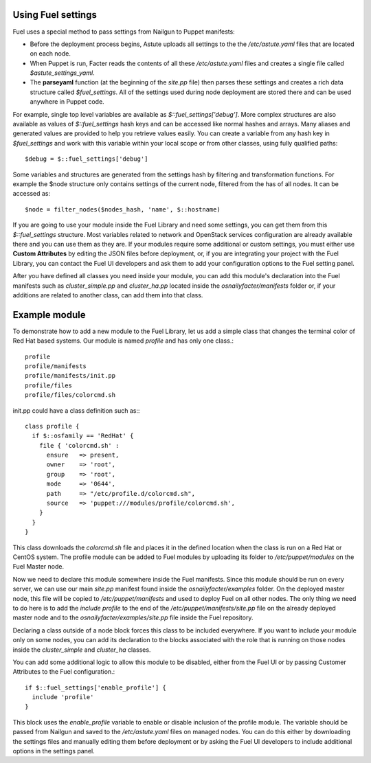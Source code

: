 Using Fuel settings
~~~~~~~~~~~~~~~~~~~

Fuel uses a special method to pass settings from Nailgun to Puppet manifests: 

- Before the deployment process begins,
  Astute uploads all settings
  to the the */etc/astute.yaml* files that are located on each node.
- When Puppet is run,
  Facter reads the contents of all these  */etc/astute.yaml* files
  and creates a single file called *$astute_settings_yaml*.
- The **parseyaml** function (at the beginning of the *site.pp* file)
  then parses these settings
  and creates a rich data structure called *$fuel_settings*.
  All of the settings used during node deployment are stored there
  and can be used anywhere in Puppet code.

For example, single top level variables are available as 
*$::fuel_settings['debug']*.
More complex structures are also available as 
values of *$::fuel_settings* hash keys
and can be accessed like normal hashes and arrays.
Many aliases and generated values are provided
to help you retrieve values easily.
You can create a variable from any hash key in *$fuel_settings*
and work with this variable within your local scope
or from other classes, using fully qualified paths::

  $debug = $::fuel_settings['debug']

Some variables and structures are generated from the settings hash
by filtering and transformation functions.
For example the $node structure only contains
settings of the current node,
filtered from the has of all nodes.
It can be accessed as::

  $node = filter_nodes($nodes_hash, 'name', $::hostname)

If you are going to use your module inside the Fuel Library
and need some settings,
you can get them from this *$::fuel_settings* structure.
Most variables related to network and OpenStack services configuration
are already available there and you can use them as they are.
If your modules require some additional or custom settings,
you must either use **Custom Attributes**
by editing the JSON files before deployment, or,
if you are integrating your project with the Fuel Library,
you can contact the Fuel UI developers
and ask them to add your configuration options to the Fuel setting panel.

After you have defined all classes you need inside your module,
you can add this module's declaration
into the Fuel manifests such as 
*cluster_simple.pp* and *cluster_ha.pp* located inside
the *osnailyfacter/manifests* folder
or, if your additions are related to another class,
can add them into that class.

Example module
~~~~~~~~~~~~~~

To demonstrate how to add a new module to the Fuel Library,
let us add a simple class
that changes the terminal color of Red Hat based systems.
Our module is named *profile* and has only one class.::

  profile
  profile/manifests
  profile/manifests/init.pp
  profile/files
  profile/files/colorcmd.sh

init.pp could have a class definition such as:::

  class profile {
    if $::osfamily == 'RedHat' {
      file { 'colorcmd.sh' :
        ensure   => present,
        owner    => 'root',
        group    => 'root',
        mode     => '0644',
        path     => "/etc/profile.d/colorcmd.sh",
        source   => 'puppet:///modules/profile/colorcmd.sh',
      }
    }
  }

This class downloads the *colorcmd.sh* file
and places it in the defined location
when the class is run on a Red Hat or CentOS system.
The profile module can be added to Fuel modules
by uploading its folder to */etc/puppet/modules*
on the Fuel Master node.

Now we need to declare this module somewhere inside the Fuel manifests.
Since this module should be run on every server,
we can use our main *site.pp* manifest 
found inside the *osnailyfacter/examples* folder.
On the deployed master node,
this file will be copied to */etc/puppet/manifests*
and used to deploy Fuel on all other nodes.
The only thing we need to do here is to add the *include profile*
to the end of the */etc/puppet/manifests/site.pp* file
on the already deployed master node
and to the *osnailyfacter/examples/site.pp* file inside the Fuel repository.

Declaring a class outside of a node block
forces this class to be included everywhere.
If you want to include your module only on some nodes,
you can add its declaration
to the blocks associated with the role that is running on those nodes
inside the *cluster_simple* and *cluster_ha* classes.

You can add some additional logic to allow this module to be disabled,
either from the Fuel UI or by passing Customer Attributes
to the Fuel configuration.::

  if $::fuel_settings['enable_profile'] {
    include 'profile'
  }

This block uses the *enable_profile* variable
to enable or disable inclusion of the profile module.
The variable should be passed from Nailgun and saved
to the */etc/astute.yaml* files on managed nodes.
You can do this either by downloading the settings files
and manually editing them before deployment
or by asking the Fuel UI developers to include additional options
in the settings panel.
